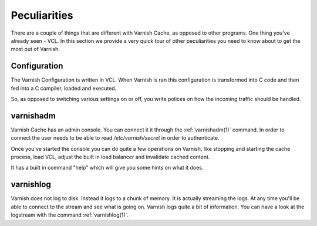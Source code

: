 
Peculiarities
-------------

There are a couple of things that are different with Varnish Cache, as
opposed to other programs. One thing you've already seen - VCL. In this section we provide a very quick tour of other peculiarities you need to know about to get the most out of Varnish.

Configuration
~~~~~~~~~~~~~

The Varnish Configuration is written in VCL. When Varnish is ran this
configuration is transformed into C code and then fed into a C
compiler, loaded and executed.

.. XXX:Ran sounds strange above, maybe "is running" "is started" "executes"? benc

So, as opposed to switching various
settings on or off, you write polices on how the incoming traffic should be
handled.


varnishadm
~~~~~~~~~~

Varnish Cache has an admin console. You can connect it it through the
:ref:`varnishadm(1)` command. In order to connect the user needs to be
able to read `/etc/varnish/secret` in order to authenticate.

Once you've started the console you can do quite a few operations on
Varnish, like stopping and starting the cache process, load VCL,
adjust the built in load balancer and invalidate cached content.

It has a built in command "help" which will give you some hints on
what it does.

.. XXX:sample of the command here. benc

varnishlog
~~~~~~~~~~

Varnish does not log to disk. Instead it logs to a chunk of memory. It
is actually streaming the logs. At any time you'll be able to connect
to the stream and see what is going on. Varnish logs quite a bit of
information. You can have a look at the logstream with the command
:ref:`varnishlog(1)`.
